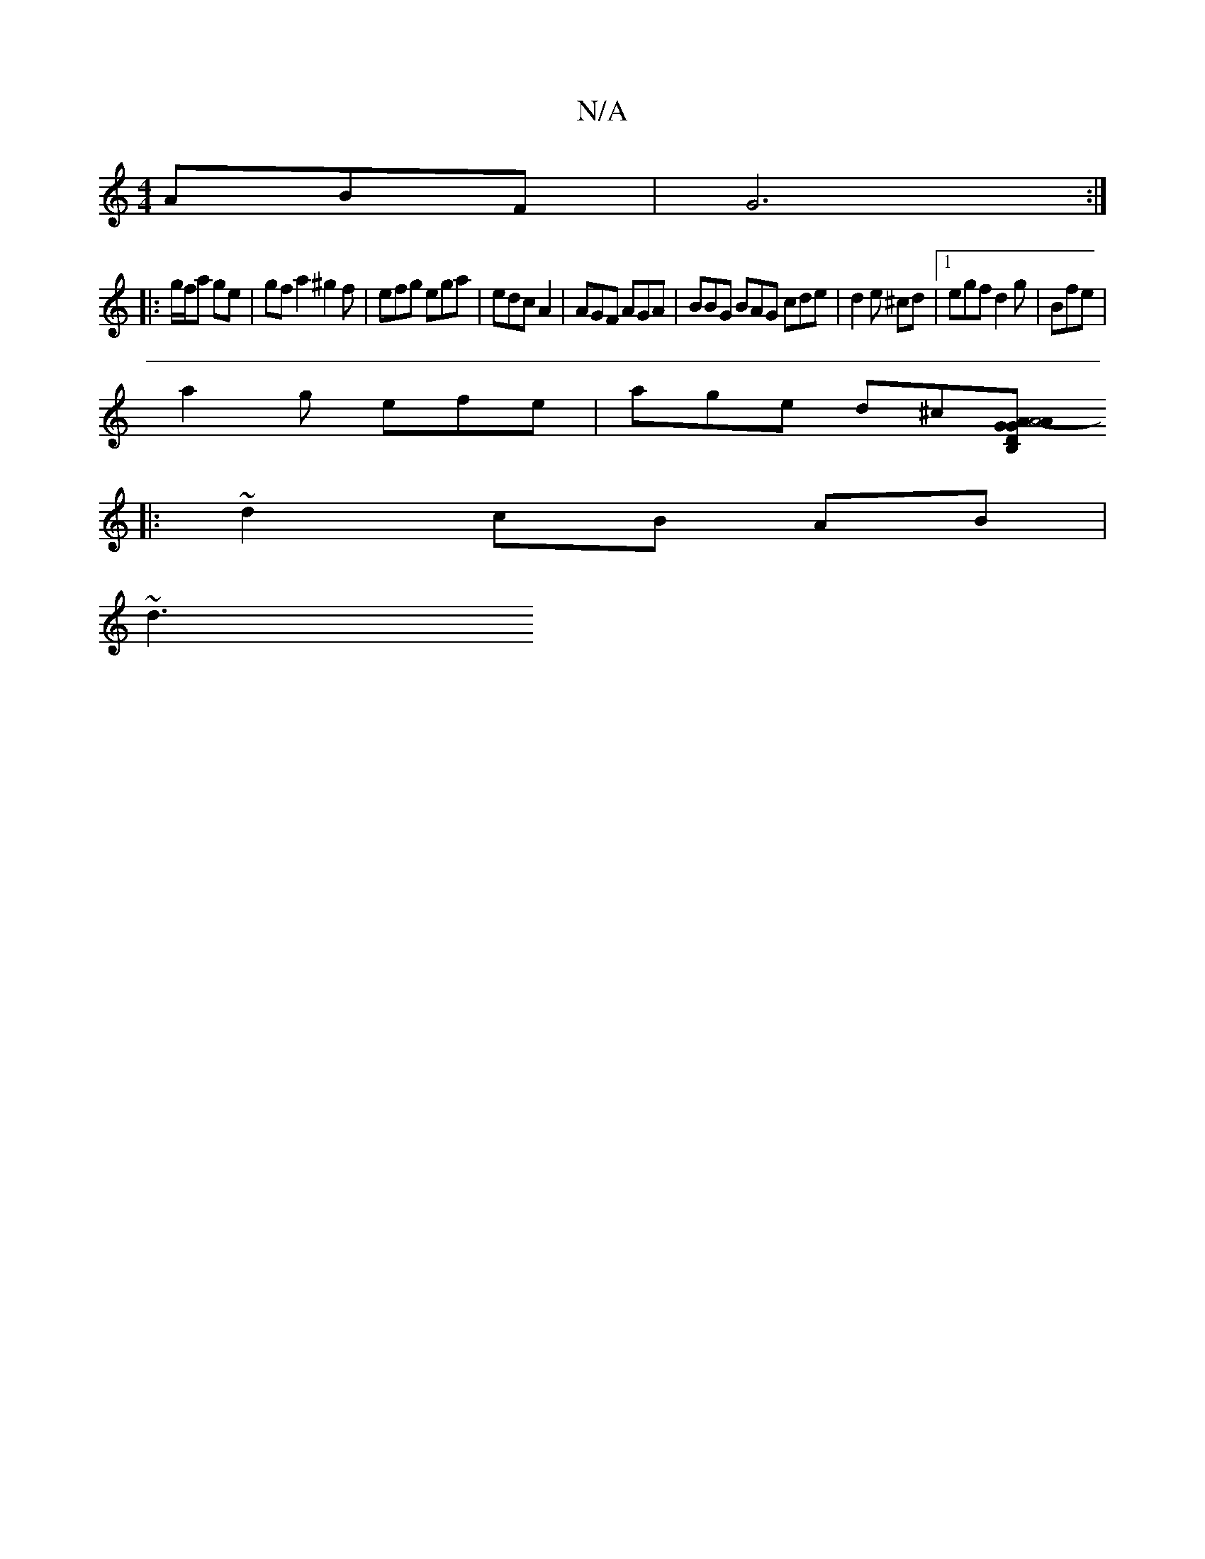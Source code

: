 X:1
T:N/A
M:4/4
R:N/A
K:Cmajor
3ABF|G6 :|
|: g/f/a ge | gf a2 ^g2 f|efg ega|edc A2|AGF AGA|BBG BAG cde | d2e ^cd|1 egf d2g | Bfe |
a2 g efe | age d^c[A2B,2| A4-D2 |1 G2 A2 GEF2 | AGFA FDEF|GFAB GEBc|d2cA E2d2 ||
|: ~d2 cB AB |
~d3 